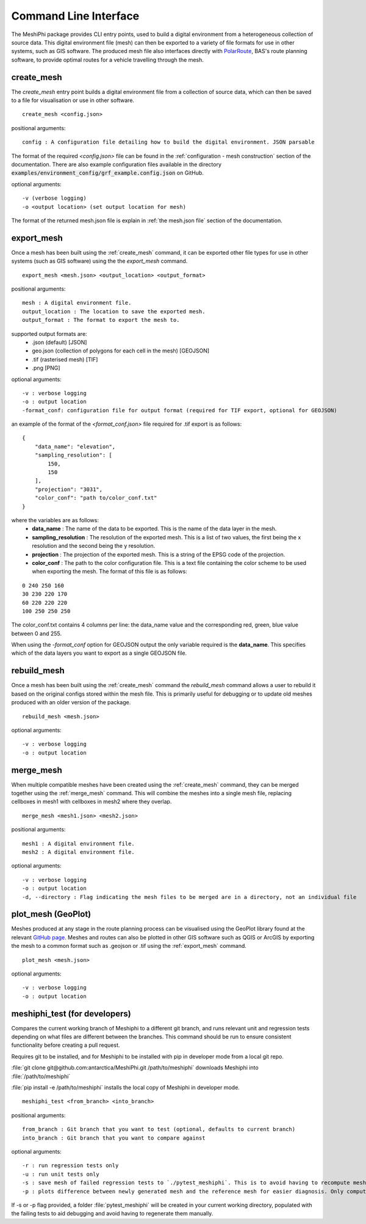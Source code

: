 ###############################
Command Line Interface
###############################

The MeshiPhi package provides CLI entry points, used to build a digital environment from a heterogeneous collection of
source data. This digital environment file (mesh) can then be exported to a variety of file formats for use in other
systems, such as GIS software. The produced mesh file also interfaces directly with `PolarRoute <https://github.com/antarctica/PolarRoute>`_,
BAS's route planning software, to provide optimal routes for a vehicle travelling through the mesh.

^^^^^^^^^^^
create_mesh
^^^^^^^^^^^

The *create_mesh* entry point builds a digital environment file from a collection of source data, which can then be saved
to a file for visualisation or use in other software.

::

    create_mesh <config.json>

positional arguments:

::

    config : A configuration file detailing how to build the digital environment. JSON parsable

The format of the required *<config.json>* file can be found in the :ref:`configuration - mesh construction` section of the documentation.
There are also example configuration files available in the directory :code:`examples/environment_config/grf_example.config.json` on GitHub.

optional arguments:

::

    -v (verbose logging)
    -o <output location> (set output location for mesh)


The format of the returned mesh.json file is explain in :ref:`the mesh.json file` section of the documentation.



^^^^^^^^^^^
export_mesh
^^^^^^^^^^^
Once a mesh has been built using the :ref:`create_mesh` command, it can be exported other file types for 
use in other systems (such as GIS software) using the the *export_mesh* command.

::

    export_mesh <mesh.json> <output_location> <output_format> 

positional arguments:

::

    mesh : A digital environment file.
    output_location : The location to save the exported mesh.
    output_format : The format to export the mesh to.


supported output formats are:
  * .json (default) [JSON]
  * geo.json (collection of polygons for each cell in the mesh) [GEOJSON]
  * .tif (rasterised mesh) [TIF]
  * .png [PNG]

optional arguments:

::

    -v : verbose logging
    -o : output location
    -format_conf: configuration file for output format (required for TIF export, optional for GEOJSON)

an example of the format of the *<format_conf.json>* file required for .tif export is as follows:

::

    {
        "data_name": "elevation",
        "sampling_resolution": [
            150,
            150
        ],
        "projection": "3031",
        "color_conf": "path to/color_conf.txt"
    }

where the variables are as follows:
  * **data_name** : The name of the data to be exported. This is the name of the data layer in the mesh.
  * **sampling_resolution** : The resolution of the exported mesh. This is a list of two values, the first being the x resolution and the second being the y resolution.
  * **projection** : The projection of the exported mesh. This is a string of the EPSG code of the projection.
  * **color_conf** : The path to the color configuration file. This is a text file containing the color scheme to be used when exporting the mesh. The format of this file is as follows:
                                    
::

    0 240 250 160  
    30 230 220 170  
    60 220 220 220 
    100 250 250 250 

The color_conf.txt contains 4 columns per line: the data_name value and the 
corresponding red, green, blue value between 0 and 255.

When using the *-format_conf* option for GEOJSON output the only variable required is the **data_name**. This specifies
which of the data layers you want to export as a single GEOJSON file.

^^^^^^^^^^^^
rebuild_mesh
^^^^^^^^^^^^

Once a mesh has been built using the :ref:`create_mesh` command the *rebuild_mesh* command allows a user to rebuild it based on the
original configs stored within the mesh file. This is primarily useful for debugging or to update old meshes produced with an older version
of the package.

::

    rebuild_mesh <mesh.json>

optional arguments:

::

    -v : verbose logging
    -o : output location


^^^^^^^^^^^^^^
merge_mesh
^^^^^^^^^^^^^^

When multiple compatible meshes have been created using the :ref:`create_mesh` command, they can be merged together using the :ref:`merge_mesh` command.
This will combine the meshes into a single mesh file, replacing cellboxes in mesh1 with cellboxes in mesh2 where they overlap.


::

    merge_mesh <mesh1.json> <mesh2.json>

positional arguments:

::

    mesh1 : A digital environment file.
    mesh2 : A digital environment file.
   
optional arguments:

::

    -v : verbose logging
    -o : output location
    -d, --directory : Flag indicating the mesh files to be merged are in a directory, not an individual file 


^^^^^^^^^^^^^^^^^^^^^
plot_mesh (GeoPlot)
^^^^^^^^^^^^^^^^^^^^^
Meshes produced at any stage in the route planning process can be visualised using the GeoPlot 
library found at the relevant `GitHub page <https://github.com/antarctica/GeoPlot>`_. Meshes and routes can also be
plotted in other GIS software such as QGIS or ArcGIS by exporting the mesh to a common format such as .geojson or .tif
using the :ref:`export_mesh` command.

::

    plot_mesh <mesh.json>

optional arguments:

:: 
    
        -v : verbose logging
        -o : output location


^^^^^^^^^^^^^^^^^^^^^^^^^^^^^^
meshiphi_test (for developers)
^^^^^^^^^^^^^^^^^^^^^^^^^^^^^^

Compares the current working branch of Meshiphi to a different git branch, and runs relevant unit and regression tests 
depending on what files are different between the branches. This command should be run to ensure consistent functionality before
creating a pull request.  

Requires git to be installed, and for Meshiphi to be installed with pip in developer mode from a local git repo. 

:file:`git clone git@github.com:antarctica/MeshiPhi.git /path/to/meshiphi` downloads Meshiphi into :file:`/path/to/meshiphi`

:file:`pip install -e /path/to/meshiphi` installs the local copy of Meshiphi in developer mode.

::

    meshiphi_test <from_branch> <into_branch>

positional arguments:

::

    from_branch : Git branch that you want to test (optional, defaults to current branch)
    into_branch : Git branch that you want to compare against
   
optional arguments:

::

    -r : run regression tests only
    -u : run unit tests only
    -s : save mesh of failed regression tests to `./pytest_meshiphi`. This is to avoid having to recompute meshes upon pytest failure
    -p : plots difference between newly generated mesh and the reference mesh for easier diagnosis. Only computes on pytest failure 


If -s or -p flag provided, a folder :file:`pytest_meshiphi` will be created in your current working directory, populated with 
the failing tests to aid debugging and avoid having to regenerate them manually.
